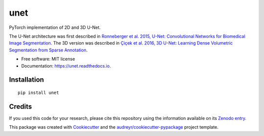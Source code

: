 ====
unet
====


.. image:: https://zenodo.org/badge/DOI/10.5281/zenodo.3522306.svg
        :target: https://doi.org/10.5281/zenodo.3522306
        :alt: DOI

.. image:: https://img.shields.io/badge/License-MIT-yellow.svg
        :target: https://opensource.org/licenses/MIT
        :alt: License

.. image:: https://img.shields.io/pypi/v/unet.svg
        :target: https://pypi.python.org/pypi/unet

.. image:: https://img.shields.io/travis/fepegar/unet.svg
        :target: https://travis-ci.org/fepegar/unet

.. image:: https://readthedocs.org/projects/unet/badge/?version=latest
        :target: https://unet.readthedocs.io/en/latest/?badge=latest
        :alt: Documentation Status

.. image:: https://pyup.io/repos/github/fepegar/unet/shield.svg
     :target: https://pyup.io/repos/github/fepegar/unet/
     :alt: Updates



PyTorch implementation of 2D and 3D U-Net.

The U-Net architecture was first described in `Ronneberger et al. 2015, U-Net: Convolutional Networks for Biomedical Image Segmentation <https://arxiv.org/abs/1505.04597>`_. The 3D version was described in `Çiçek et al. 2016, 3D U-Net: Learning Dense Volumetric Segmentation from Sparse Annotation <https://arxiv.org/abs/1606.06650>`_.


* Free software: MIT license
* Documentation: https://unet.readthedocs.io.


Installation
--------

::

   pip install unet

Credits
-------

If you used this code for your research, please cite this repository using the
information available on its
`Zenodo entry <https://doi.org/10.5281/zenodo.3522306>`_.


This package was created with Cookiecutter_
and the `audreyr/cookiecutter-pypackage`_ project template.

.. _Cookiecutter: https://github.com/audreyr/cookiecutter
.. _`audreyr/cookiecutter-pypackage`: https://github.com/audreyr/cookiecutter-pypackage
